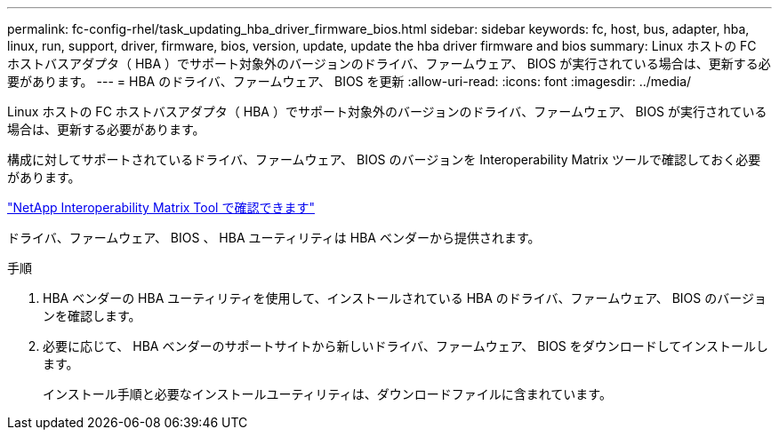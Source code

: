 ---
permalink: fc-config-rhel/task_updating_hba_driver_firmware_bios.html 
sidebar: sidebar 
keywords: fc, host, bus, adapter, hba, linux, run, support, driver, firmware, bios, version, update, update the hba driver firmware and bios 
summary: Linux ホストの FC ホストバスアダプタ（ HBA ）でサポート対象外のバージョンのドライバ、ファームウェア、 BIOS が実行されている場合は、更新する必要があります。 
---
= HBA のドライバ、ファームウェア、 BIOS を更新
:allow-uri-read: 
:icons: font
:imagesdir: ../media/


[role="lead"]
Linux ホストの FC ホストバスアダプタ（ HBA ）でサポート対象外のバージョンのドライバ、ファームウェア、 BIOS が実行されている場合は、更新する必要があります。

構成に対してサポートされているドライバ、ファームウェア、 BIOS のバージョンを Interoperability Matrix ツールで確認しておく必要があります。

https://mysupport.netapp.com/matrix["NetApp Interoperability Matrix Tool で確認できます"]

ドライバ、ファームウェア、 BIOS 、 HBA ユーティリティは HBA ベンダーから提供されます。

.手順
. HBA ベンダーの HBA ユーティリティを使用して、インストールされている HBA のドライバ、ファームウェア、 BIOS のバージョンを確認します。
. 必要に応じて、 HBA ベンダーのサポートサイトから新しいドライバ、ファームウェア、 BIOS をダウンロードしてインストールします。
+
インストール手順と必要なインストールユーティリティは、ダウンロードファイルに含まれています。


